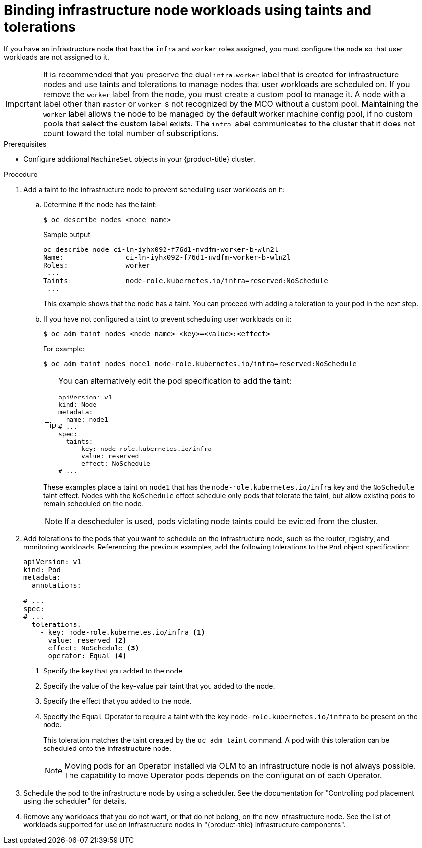 // Module included in the following assemblies:
//
// * machine_management/creating-infrastructure-machinesets.adoc
// * post_installation_configuration/cluster-tasks.adoc

:_mod-docs-content-type: PROCEDURE
[id="binding-infra-node-workloads-using-taints-tolerations_{context}"]
= Binding infrastructure node workloads using taints and tolerations

If you have an infrastructure node that has the `infra` and `worker` roles assigned, you must configure the node so that user workloads are not assigned to it.

[IMPORTANT]
====
It is recommended that you preserve the dual `infra,worker` label that is created for infrastructure nodes and use taints and tolerations to manage nodes that user workloads are scheduled on. If you remove the `worker` label from the node, you must create a custom pool to manage it. A node with a label other than `master` or `worker` is not recognized by the MCO without a custom pool. Maintaining the `worker` label allows the node to be managed by the default worker machine config pool, if no custom pools that select the custom label exists. The `infra` label communicates to the cluster that it does not count toward the total number of subscriptions.
====

.Prerequisites

* Configure additional `MachineSet` objects in your {product-title} cluster.

.Procedure

. Add a taint to the infrastructure node to prevent scheduling user workloads on it:

.. Determine if the node has the taint:
+
[source,terminal]
----
$ oc describe nodes <node_name>
----
+
.Sample output
[source,text]
----
oc describe node ci-ln-iyhx092-f76d1-nvdfm-worker-b-wln2l
Name:               ci-ln-iyhx092-f76d1-nvdfm-worker-b-wln2l
Roles:              worker
 ...
Taints:             node-role.kubernetes.io/infra=reserved:NoSchedule
 ...
----
+
This example shows that the node has a taint. You can proceed with adding a toleration to your pod in the next step.

.. If you have not configured a taint to prevent scheduling user workloads on it:
+
[source,terminal]
----
$ oc adm taint nodes <node_name> <key>=<value>:<effect>
----
+
For example:
+
[source,terminal]
----
$ oc adm taint nodes node1 node-role.kubernetes.io/infra=reserved:NoSchedule
----
+
[TIP]
====
You can alternatively edit the pod specification to add the taint:

[source,yaml]
----
apiVersion: v1
kind: Node
metadata:
  name: node1
# ...
spec:
  taints:
    - key: node-role.kubernetes.io/infra
      value: reserved
      effect: NoSchedule
# ...
----
====
+
These examples place a taint on `node1` that has the `node-role.kubernetes.io/infra` key and the `NoSchedule` taint effect. Nodes with the `NoSchedule` effect schedule only pods that tolerate the taint, but allow existing pods to remain scheduled on the node. 
+
[NOTE]
====
If a descheduler is used, pods violating node taints could be evicted from the cluster.
====

. Add tolerations to the pods that you want to schedule on the infrastructure node, such as the router, registry, and monitoring workloads. Referencing the previous examples, add the following tolerations to the `Pod` object specification:
+
[source,yaml]
----
apiVersion: v1
kind: Pod
metadata:
  annotations:

# ...
spec:
# ...
  tolerations:
    - key: node-role.kubernetes.io/infra <1>
      value: reserved <2>
      effect: NoSchedule <3>
      operator: Equal <4>
----
<1> Specify the key that you added to the node.
<2> Specify the value of the key-value pair taint that you added to the node.
<3> Specify the effect that you added to the node.
<4> Specify the `Equal` Operator to require a taint with the key `node-role.kubernetes.io/infra` to be present on the node.
+
This toleration matches the taint created by the `oc adm taint` command. A pod with this toleration can be scheduled onto the infrastructure node.
+
[NOTE]
====
Moving pods for an Operator installed via OLM to an infrastructure node is not always possible. The capability to move Operator pods depends on the configuration of each Operator.
====

. Schedule the pod to the infrastructure node by using a scheduler. See the documentation for "Controlling pod placement using the scheduler" for details.

. Remove any workloads that you do not want, or that do not belong, on the new infrastructure node. See the list of workloads supported for use on infrastructure nodes in "{product-title} infrastructure components". 	
